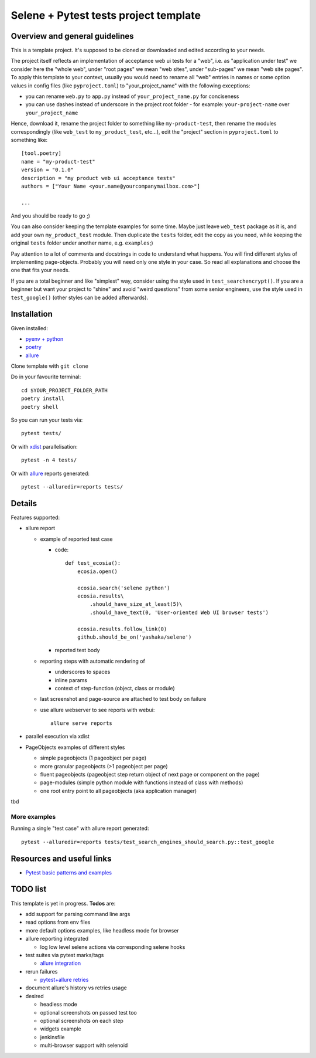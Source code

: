 Selene + Pytest tests project template
======================================

Overview and general guidelines
-------------------------------

This is a template project. It's supposed to be cloned or downloaded and edited according to your needs.

The project itself reflects an implementation of acceptance web ui tests for a "web", i.e. as "application under test" we consider here the "whole web", under "root pages" we mean "web sites", under "sub-pages" we mean "web site pages". To apply this template to your context, usually you would need to rename all "web" entries in names or some option values in config files (like ``pyproject.toml``) to "your_project_name" with the following exceptions:

- you can rename ``web.py`` to ``app.py`` instead of ``your_project_name.py`` for conciseness
- you can use dashes instead of underscore in the project root folder
  - for example: ``your-project-name`` over ``your_project_name``

Hence, download it, rename the project folder to something like ``my-product-test``, then rename the modules correspondingly (like ``web_test`` to ``my_product_test``, etc...), edit the "project" section in ``pyproject.toml`` to something like::

    [tool.poetry]
    name = "my-product-test"
    version = "0.1.0"
    description = "my product web ui acceptance tests"
    authors = ["Your Name <your.name@yourcompanymailbox.com>"]

    ...

And you should be ready to go ;)

You can also consider keeping the template examples for some time. Maybe just leave ``web_test`` package as it is, and add your own ``my_product_test`` module. Then duplicate the ``tests`` folder, edit the copy as you need, while keeping the original ``tests`` folder under another name, e.g. ``examples``;)

Pay attention to a lot of comments and docstrings in code to understand what happens. You will find different styles of implementing page-objects. Probably you will need only one style in your case. So read all explanations and choose the one that fits your needs.

If you are a total beginner and like "simplest" way, consider using the style used in ``test_searchencrypt()``. If you are a beginner but want your project to "shine" and avoid "weird questions" from some senior engineers, use the style used in ``test_google()`` (other styles can be added afterwards).


Installation
------------

Given installed:

* `pyenv + python <https://github.com/pyenv/pyenv>`_
* `poetry <https://poetry.eustace.io/docs/#installation>`_
* `allure <https://docs.qameta.io/allure/#_installing_a_commandline>`_

Clone template with ``git clone``

Do in your favourite terminal::

    cd $YOUR_PROJECT_FOLDER_PATH
    poetry install
    poetry shell


So you can run your tests via::

    pytest tests/

Or with `xdist <https://pypi.org/project/pytest-xdist/>`_ parallelisation::

    pytest -n 4 tests/


Or with `allure <https://docs.qameta.io/allure/#_installing_a_commandline>`_ reports generated::

    pytest --alluredir=reports tests/

Details
-------

Features supported:

* allure report

  * example of reported test case

    * code::

        def test_ecosia():
            ecosia.open()

            ecosia.search('selene python')
            ecosia.results\
                .should_have_size_at_least(5)\
                .should_have_text(0, 'User-oriented Web UI browser tests')

            ecosia.results.follow_link(0)
            github.should_be_on('yashaka/selene')

    * reported test body
        |allure-report-test-body|

  * reporting steps with automatic rendering of

    * underscores to spaces
    * inline params
    * context of step-function (object, class or module)

  * last screenshot and page-source are attached to test body on failure

  * use allure webserver to see reports with webui::

        allure serve reports

* parallel execution via xdist
* PageObjects examples of different styles

  * simple pageobjects (1 pageobject per page)
  * more granular pageobjects (>1 pageobject per page)
  * fluent pageobjects (pageobject step return object of next page or component on the page)
  * page-modules (simple python module with functions instead of class with methods)
  * one root entry point to all pageobjects (aka application manager)

tbd

More examples
.............

Running a single "test case" with allure report generated::

    pytest --alluredir=reports tests/test_search_engines_should_search.py::test_google

Resources and useful links
--------------------------

- `Pytest basic patterns and examples <https://docs.pytest.org/en/latest/example/simple.htm>`_

TODO list
---------

This template is yet in progress. **Todos** are:

- add support for parsing command line args
- read options from env files
- more default options examples, like headless mode for browser
- allure reporting integrated

  - log low level selene actions via corresponding selene hooks

- test suites via pytest marks/tags

  - `allure integration <https://docs.qameta.io/allure/#_tags>`_

- rerun failures

  - `pytest+allure retries <https://docs.qameta.io/allure/#_retries>`_

- document allure's history vs retries usage

- desired

  - headless mode
  - optional screenshots on passed test too
  - optional screenshots on each step
  - widgets example
  - jenkinsfile
  - multi-browser support with selenoid

.. |allure-report-test-body| image:: ./docs/resources/allure-report-test-body.png
